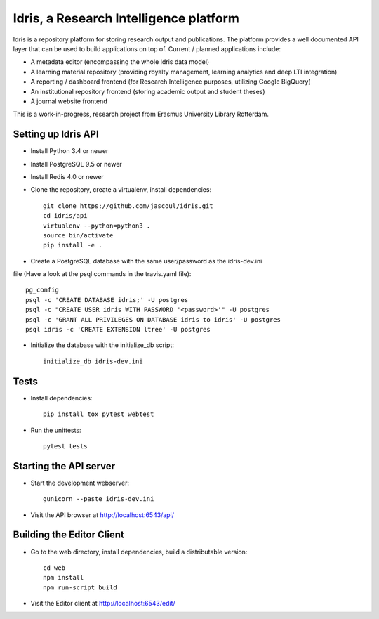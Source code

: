 .. highlight:: rst

Idris, a Research Intelligence platform
=========================================

.. image:: https://travis-ci.org/erasmus-university-library/idris-pub.svg?branch=master
    :target: https://travis-ci.org/erasmus-university-library/idris-pub

.. image:: https://codecov.io/gh/erasmus-university-library/idris-pub/branch/master/graph/badge.svg
    :target: https://codecov.io/gh/erasmus-university-library/idris-pub

Idris is a repository platform for storing research output and publications. The platform provides a well documented API layer that can be used to build applications on top of. Current / planned applications include:

* A metadata editor (encompassing the whole Idris data model)
* A learning material repository (providing royalty management, learning analytics and deep LTI integration)
* A reporting / dashboard frontend (for Research Intelligence purposes, utilizing Google BigQuery)
* An institutional repository frontend (storing academic output and student theses)
* A journal website frontend

This is a work-in-progress, research project from Erasmus University Library Rotterdam.

Setting up Idris API
--------------------

* Install Python 3.4 or newer
* Install PostgreSQL 9.5 or newer
* Install Redis 4.0 or newer
* Clone the repository, create a virtualenv, install dependencies::

    git clone https://github.com/jascoul/idris.git
    cd idris/api
    virtualenv --python=python3 .
    source bin/activate
    pip install -e .

* Create a PostgreSQL database with the same user/password as the idris-dev.ini
file (Have a look at the psql commands in the travis.yaml file)::

  pg_config
  psql -c 'CREATE DATABASE idris;' -U postgres
  psql -c "CREATE USER idris WITH PASSWORD '<password>'" -U postgres
  psql -c 'GRANT ALL PRIVILEGES ON DATABASE idris to idris' -U postgres
  psql idris -c 'CREATE EXTENSION ltree' -U postgres

* Initialize the database with the initialize_db script::

    initialize_db idris-dev.ini

Tests
-----

* Install dependencies::

    pip install tox pytest webtest

* Run the unittests::

    pytest tests

Starting the API server
-----------------------

* Start the development webserver::

    gunicorn --paste idris-dev.ini

* Visit the API browser at http://localhost:6543/api/

Building the Editor Client
--------------------------

* Go to the web directory, install dependencies, build a distributable version::

    cd web
    npm install
    npm run-script build

* Visit the Editor client at http://localhost:6543/edit/
